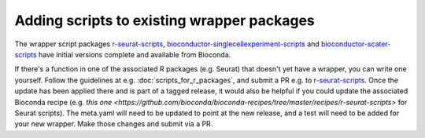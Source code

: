 ###########################################
Adding scripts to existing wrapper packages
###########################################

The wrapper script packages `r-seurat-scripts <https://github.com/ebi-gene-expression-group/r-seurat-scripts>`_, `bioconductor-singlecellexperiment-scripts <https://github.com/ebi-gene-expression-group/bioconductor-singlecellexperiment-scripts>`_ and `bioconductor-scater-scripts <https://github.com/ebi-gene-expression-group/bioconductor-singlecellexperiment-scripts>`_ have initial versions complete and available from Bioconda. 

If there's a function in one of the associated R packages (e.g. Seurat) that doesn't yet have a wrapper, you can write one yourself. Follow the guidelines at e.g. :doc:`scripts_for_r_packages`, and submit a PR e.g. to `r-seurat-scripts <https://github.com/ebi-gene-expression-group/r-seurat-scripts>`_. Once the update has been applied there and is part of a tagged release, it would also be helpful if you could update the associated Bioconda recipe (e.g. `this one <https://github.com/bioconda/bioconda-recipes/tree/master/recipes/r-seurat-scripts>` for Seurat scripts). The meta.yaml will need to be updated to point at the new release, and a test will need to be added for your new wrapper. Make those changes and submit via a PR.

